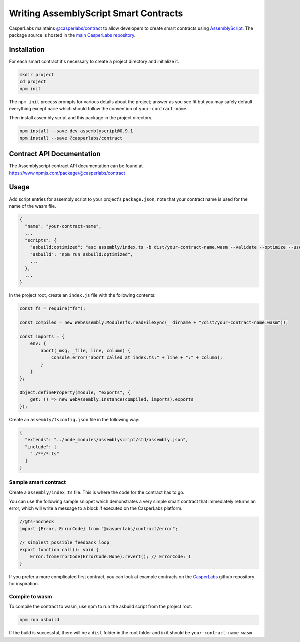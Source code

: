 
Writing AssemblyScript Smart Contracts
======================================

CasperLabs maintains `@casperlabs/contract <https://www.npmjs.com/package/@casperlabs/contract>`_ to allow developers to create smart contracts using `AssemblyScript <https://www.npmjs.com/package/assemblyscript>`_. The package source is hosted in the `main CasperLabs repository <https://github.com/CasperLabs/casper-node/tree/master/smart_contracts/contract_as/assembly>`_.

Installation
------------

For each smart contract it's necessary to create a project directory and initialize it.

.. code-block:: sh

   mkdir project
   cd project
   npm init

The ``npm init`` process prompts for various details about the project;
answer as you see fit but you may safely default everything except ``name`` which should follow the convention of
``your-contract-name``.

Then install assembly script and this package in the project directory.

.. code-block:: sh

   npm install --save-dev assemblyscript@0.9.1
   npm install --save @casperlabs/contract

Contract API Documentation
--------------------------

The Assemblyscript contract API documentation can be found at https://www.npmjs.com/package/@casperlabs/contract

Usage
-----

Add script entries for assembly script to your project's ``package.json``\ ; note that your contract name is used
for the name of the wasm file.

.. code-block:: json

   {
     "name": "your-contract-name",
     ...
     "scripts": {
       "asbuild:optimized": "asc assembly/index.ts -b dist/your-contract-name.wasm --validate --optimize --use abort=",
       "asbuild": "npm run asbuild:optimized",
       ...
     },
     ...
   }

In the project root, create an ``index.js`` file with the following contents:

.. code-block:: js

   const fs = require("fs");

   const compiled = new WebAssembly.Module(fs.readFileSync(__dirname + "/dist/your-contract-name.wasm"));

   const imports = {
       env: {
           abort(_msg, _file, line, column) {
               console.error("abort called at index.ts:" + line + ":" + column);
           }
       }
   };

   Object.defineProperty(module, "exports", {
       get: () => new WebAssembly.Instance(compiled, imports).exports
   });

Create an ``assembly/tsconfig.json`` file in the following way:

.. code-block:: json

   {
     "extends": "../node_modules/assemblyscript/std/assembly.json",
     "include": [
       "./**/*.ts"
     ]
   }

Sample smart contract
^^^^^^^^^^^^^^^^^^^^^

Create a ``assembly/index.ts`` file. This is where the code for the contract has to go.

You can use the following sample snippet which demonstrates a very simple smart contract that immediately returns an error, which will write a message to a block if executed on the CasperLabs platform.

.. code-block:: typescript

   //@ts-nocheck
   import {Error, ErrorCode} from "@casperlabs/contract/error";

   // simplest possible feedback loop
   export function call(): void {
       Error.fromErrorCode(ErrorCode.None).revert(); // ErrorCode: 1
   }

If you prefer a more complicated first contract, you can look at example contracts on the `CasperLabs <https://github.com/CasperLabs/CasperLabs/tree/master/execution-engine/contracts-as/examples>`_ github repository for inspiration.

Compile to wasm
^^^^^^^^^^^^^^^

To compile the contract to wasm, use npm to run the asbuild script from the project root.

.. code-block::

   npm run asbuild

If the build is successful, there will be a ``dist`` folder in the root folder and in it
should be ``your-contract-name.wasm``
